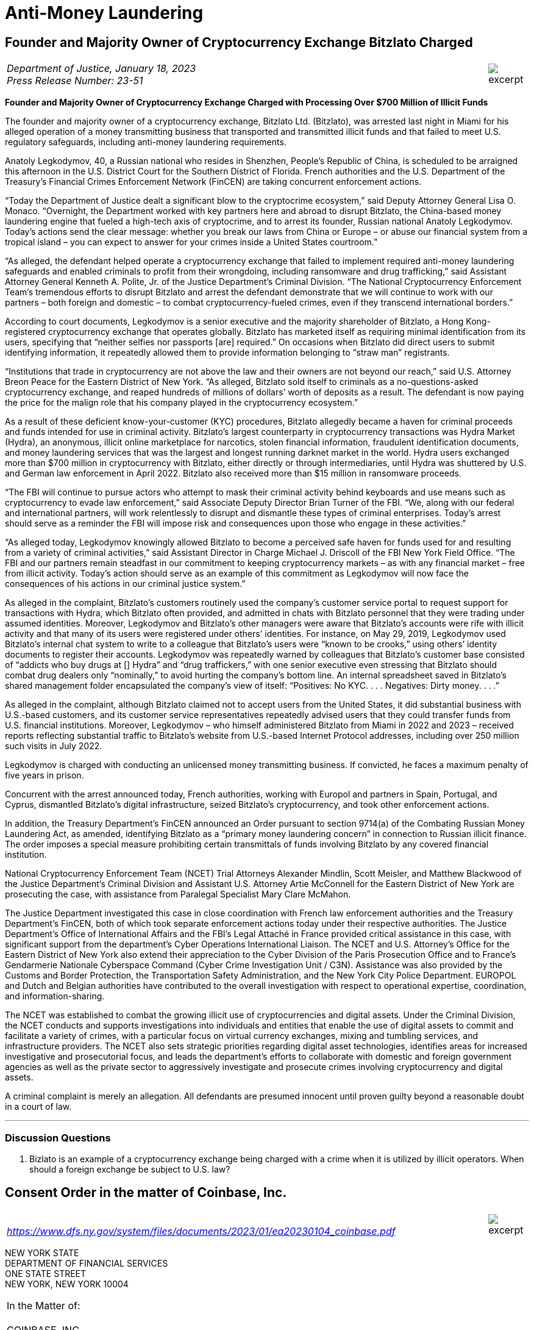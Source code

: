= Anti-Money Laundering =


////
#>>>>>>>>>>
###################################################################################################
### Founder and Majority Owner of Cryptocurrency Exchange Bitzlato Charged
# https://www.justice.gov/opa/pr/founder-and-majority-owner-cryptocurrency-exchange-charged-processing-over-700-million
#
#
#
#
#
#
#################################################################################################
////

[[aml_bitzlato]]
== Founder and Majority Owner of Cryptocurrency Exchange Bitzlato Charged ==

[cols="12a,1a", width=100%, frame=none, grid=rows]
|===
>|
_Department of Justice, January 18, 2023 +
Press Release Number: 23-51_
>| 
image::excerpt.png[]
|===

[.text-center]
*Founder and Majority Owner of Cryptocurrency Exchange Charged with Processing Over $700 Million of Illicit Funds*

[.text-justify]
The founder and majority owner of a cryptocurrency exchange, Bitzlato Ltd. (Bitzlato), was arrested last night in Miami for his alleged operation of a money transmitting business that transported and transmitted illicit funds and that failed to meet U.S. regulatory safeguards, including anti-money laundering requirements. 
[.text-justify]
Anatoly Legkodymov, 40, a Russian national who resides in Shenzhen, People’s Republic of China, is scheduled to be arraigned this afternoon in the U.S. District Court for the Southern District of Florida. French authorities and the U.S. Department of the Treasury’s Financial Crimes Enforcement Network (FinCEN) are taking concurrent enforcement actions.
[.text-justify]
“Today the Department of Justice dealt a significant blow to the cryptocrime ecosystem,” said Deputy Attorney General Lisa O. Monaco. “Overnight, the Department worked with key partners here and abroad to disrupt Bitzlato, the China-based money laundering engine that fueled a high-tech axis of cryptocrime, and to arrest its founder, Russian national Anatoly Legkodymov. Today’s actions send the clear message: whether you break our laws from China or Europe – or abuse our financial system from a tropical island – you can expect to answer for your crimes inside a United States courtroom.”
[.text-justify]
“As alleged, the defendant helped operate a cryptocurrency exchange that failed to implement required anti-money laundering safeguards and enabled criminals to profit from their wrongdoing, including ransomware and drug trafficking,” said Assistant Attorney General Kenneth A. Polite, Jr. of the Justice Department’s Criminal Division. “The National Cryptocurrency Enforcement Team’s tremendous efforts to disrupt Bitzlato and arrest the defendant demonstrate that we will continue to work with our partners – both foreign and domestic – to combat cryptocurrency-fueled crimes, even if they transcend international borders.”
[.text-justify]
According to court documents, Legkodymov is a senior executive and the majority shareholder of Bitzlato, a Hong Kong-registered cryptocurrency exchange that operates globally. Bitzlato has marketed itself as requiring minimal identification from its users, specifying that “neither selfies nor passports [are] required.” On occasions when Bitzlato did direct users to submit identifying information, it repeatedly allowed them to provide information belonging to “straw man” registrants.
[.text-justify]
“Institutions that trade in cryptocurrency are not above the law and their owners are not beyond our reach,” said U.S. Attorney Breon Peace for the Eastern District of New York. “As alleged, Bitzlato sold itself to criminals as a no-questions-asked cryptocurrency exchange, and reaped hundreds of millions of dollars’ worth of deposits as a result. The defendant is now paying the price for the malign role that his company played in the cryptocurrency ecosystem.”
[.text-justify]
As a result of these deficient know-your-customer (KYC) procedures, Bitzlato allegedly became a haven for criminal proceeds and funds intended for use in criminal activity. Bitzlato’s largest counterparty in cryptocurrency transactions was Hydra Market (Hydra), an anonymous, illicit online marketplace for narcotics, stolen financial information, fraudulent identification documents, and money laundering services that was the largest and longest running darknet market in the world. Hydra users exchanged more than $700 million in cryptocurrency with Bitzlato, either directly or through intermediaries, until Hydra was shuttered by U.S. and German law enforcement in April 2022. Bitzlato also received more than $15 million in ransomware proceeds.
[.text-justify]
“The FBI will continue to pursue actors who attempt to mask their criminal activity behind keyboards and use means such as cryptocurrency to evade law enforcement,” said Associate Deputy Director Brian Turner of the FBI. “We, along with our federal and international partners, will work relentlessly to disrupt and dismantle these types of criminal enterprises. Today’s arrest should serve as a reminder the FBI will impose risk and consequences upon those who engage in these activities.”
[.text-justify]
“As alleged today, Legkodymov knowingly allowed Bitzlato to become a perceived safe haven for funds used for and resulting from a variety of criminal activities,” said Assistant Director in Charge Michael J. Driscoll of the FBI New York Field Office. “The FBI and our partners remain steadfast in our commitment to keeping cryptocurrency markets – as with any financial market – free from illicit activity.  Today’s action should serve as an example of this commitment as Legkodymov will now face the consequences of his actions in our criminal justice system.”
[.text-justify]
As alleged in the complaint, Bitzlato’s customers routinely used the company’s customer service portal to request support for transactions with Hydra, which Bitzlato often provided, and admitted in chats with Bitzlato personnel that they were trading under assumed identities. Moreover, Legkodymov and Bitzlato’s other managers were aware that Bitzlato’s accounts were rife with illicit activity and that many of its users were registered under others’ identities. For instance, on May 29, 2019, Legkodymov used Bitzlato’s internal chat system to write to a colleague that Bitzlato’s users were “known to be crooks,” using others’ identity documents to register their accounts. Legkodymov was repeatedly warned by colleagues that Bitzlato’s customer base consisted of “addicts who buy drugs at [] Hydra” and “drug traffickers,” with one senior executive even stressing that Bitzlato should combat drug dealers only “nominally,” to avoid hurting the company’s bottom line. An internal spreadsheet saved in Bitzlato’s shared management folder encapsulated the company’s view of itself: “Positives: No KYC. . . . Negatives: Dirty money. . . .”
[.text-justify]
As alleged in the complaint, although Bitzlato claimed not to accept users from the United States, it did substantial business with U.S.-based customers, and its customer service representatives repeatedly advised users that they could transfer funds from U.S. financial institutions. Moreover, Legkodymov – who himself administered Bitzlato from Miami in 2022 and 2023 – received reports reflecting substantial traffic to Bitzlato’s website from U.S.-based Internet Protocol addresses, including over 250 million such visits in July 2022.
[.text-justify]
Legkodymov is charged with conducting an unlicensed money transmitting business. If convicted, he faces a maximum penalty of five years in prison.
[.text-justify]
Concurrent with the arrest announced today, French authorities, working with Europol and partners in Spain, Portugal, and Cyprus, dismantled Bitzlato’s digital infrastructure, seized Bitzlato’s cryptocurrency, and took other enforcement actions.
[.text-justify]
In addition, the Treasury Department’s FinCEN announced an Order pursuant to section 9714(a) of the Combating Russian Money Laundering Act, as amended, identifying Bitzlato as a “primary money laundering concern” in connection to Russian illicit finance. The order imposes a special measure prohibiting certain transmittals of funds involving Bitzlato by any covered financial institution.
[.text-justify]
National Cryptocurrency Enforcement Team (NCET) Trial Attorneys Alexander Mindlin, Scott Meisler, and Matthew Blackwood of the Justice Department’s Criminal Division and Assistant U.S. Attorney Artie McConnell for the Eastern District of New York are prosecuting the case, with assistance from Paralegal Specialist Mary Clare McMahon.
[.text-justify]
The Justice Department investigated this case in close coordination with French law enforcement authorities and the Treasury Department’s FinCEN, both of which took separate enforcement actions today under their respective authorities. The Justice Department’s Office of International Affairs and the FBI’s Legal Attaché in France provided critical assistance in this case, with significant support from the department’s Cyber Operations International Liaison. The NCET and U.S. Attorney’s Office for the Eastern District of New York also extend their appreciation to the Cyber Division of the Paris Prosecution Office and to France’s Gendarmerie Nationale Cyberspace Command (Cyber Crime Investigation Unit / C3N). Assistance was also provided by the Customs and Border Protection, the Transportation Safety Administration, and the New York City Police Department. EUROPOL and Dutch and Belgian authorities have contributed to the overall investigation with respect to operational expertise, coordination, and information-sharing.
[.text-justify]
The NCET was established to combat the growing illicit use of cryptocurrencies and digital assets. Under the Criminal Division, the NCET conducts and supports investigations into individuals and entities that enable the use of digital assets to commit and facilitate a variety of crimes, with a particular focus on virtual currency exchanges, mixing and tumbling services, and infrastructure providers. The NCET also sets strategic priorities regarding digital asset technologies, identifies areas for increased investigative and prosecutorial focus, and leads the department’s efforts to collaborate with domestic and foreign government agencies as well as the private sector to aggressively investigate and prosecute crimes involving cryptocurrency and digital assets. 
[.text-justify]
A criminal complaint is merely an allegation. All defendants are presumed innocent until proven guilty beyond a reasonable doubt in a court of law.

- - -

=== Discussion Questions ===
[.text-justify]
. Bizlato is an example of a cryptocurrency exchange being charged with a crime when it is utilized by illicit operators.  When should a foreign exchange be subject to U.S. law?


////
# Founder and Majority Owner of Cryptocurrency Exchange Bitzlato Charged Section End
#<<<<<<<<<<
////






////
#>>>>>>>>>>
###################################################################################################
### Consent Order in the matter of Coinbase, Inc.
# The New York State Department of Financial Services Consent Order In the matter of Coinbase
# https://www.dfs.ny.gov/system/files/documents/2023/01/ea20230104_coinbase.pdf
#
#
#
#
#
#
#################################################################################################
////

[[aml_coinbase_consent_order]]
== Consent Order in the matter of Coinbase, Inc. ==

[cols="12a,1a", width=100%, frame=none, grid=rows]
|===
>|
_&nbsp; +
https://www.dfs.ny.gov/system/files/documents/2023/01/ea20230104_coinbase.pdf_
>| 
image::excerpt.png[]
|===


[.text-center]
NEW YORK STATE +
DEPARTMENT OF FINANCIAL SERVICES +
ONE STATE STREET +
NEW YORK, NEW YORK 10004

[grid=none, frame=none]
|===
|In the Matter of:  +
&nbsp; +
COINBASE, INC., +
&nbsp; +
&#8195;&#8195;&#8195;Respondent.
|===

[.text-center]
[underline]#*CONSENT ORDER*#

[.text-justify]
The New York State Department of Financial Services (the “Department”) and Coinbase, Inc. (“Coinbase” or the “Company”) agree to resolve the matters described herein without further proceedings.
[.text-justify]
WHEREAS, in 2015, the Department became the first financial regulator to establish a licensing and regulatory regime for virtual currency businesses;
[.text-justify]
WHEREAS, this licensing regime subjects applicants to rigorous standards in order to allow them to do business in New York State in a manner that is protective of the safety and soundness of the financial system as well the interests of New York consumers;
[.text-justify]
WHEREAS, as part of this regulatory regime, the Department conducts robust examinations and oversight of licensed entities to ensure that they operate in accordance with all Department regulations;
[.text-justify]
WHEREAS, Coinbase, along with its parent and affiliates, operates a cryptocurrency trading platform with more than 100 million users worldwide;
[.text-justify]
WHEREAS, Coinbase was licensed by the Department to engage in virtual currency business activity and as a money transmitter in New York State in 2017;
[.text-justify]
WHEREAS, in 2020, the Department conducted a safety and soundness examination of Coinbase for the period July 1, 2018, through December 31, 2019, and found serious deficiencies in Coinbase’s compliance function across multiple areas (the “Examination”);
[.text-justify]
WHEREAS, as a result of the Examination findings, the Department required Coinbase to hire an independent consultant (“Independent Consultant”) to assess its Bank Secrecy Act / Anti-Money Laundering (“BSA/AML”) and Office of Foreign Assets Control (“OFAC”) Sanctions Program (together, the “Compliance Program”), and to provide recommendations on areas for improvement of the Examination shortcomings, and the Independent Consultant provided a report in February 2021, following which Coinbase adopted a remediation plan to enhance its Compliance Program;
[.text-justify]
WHEREAS, in 2021, the Department began an enforcement investigation into the various compliance issues identified during the Examination;
[.text-justify]
WHEREAS, notwithstanding that Coinbase undertook remedial efforts in response to the Examination, Coinbase’s compliance system failed to keep up with the dramatic and unexpected growth of Coinbase’s business, and, by the end of 2021, was overwhelmed, with a substantial backlog of unreviewed transaction monitoring alerts, exposing its platform to risk of exploitation by criminals and other bad actors;
[.text-justify]
WHEREAS, in response, in February 2022, the Department and Coinbase entered into a Memorandum of Understanding (“MOU”) mandating that Coinbase retain an independent third party (the “Independent Monitor”) to review Coinbase’s compliance shortcomings and to assist the company to address those shortcomings;
[.text-justify]
WHEREAS, Coinbase has engaged with the Independent Monitor and has cooperated with the Department during its investigation;
[.text-justify]
WHEREAS, in August 2022 the Independent Monitor provided a report (“Monitor Report”) to the Department assessing the Company’s Compliance Program and found that Coinbase has improved its compliance systems and has made progress in remediating its compliance weaknesses albeit with further improvement required;
[.text-justify]
WHEREAS, in response to the Monitor Report and working with the Independent Monitor, Coinbase has developed a further, targeted remediation plan;
[.text-justify]
WHEREAS, the Department and Coinbase have now reached this agreement both to address the Company’s violations of law and to ensure that Coinbase completes its remediation efforts and continues to invest in improvements to support an effective and sustainable compliance program; and
[.text-justify]
NOW THEREFORE, to resolve this matter without further proceedings, pursuant to the Superintendent’s authority under Sections 39 and 44 of the New York Banking Law and Section 408 of the New York Financial Services Law, the Department finds as follows:

[.text-center]
[underline]#*THE DEPARTMENT’S FINDINGS*#


[underline]#Introduction and Procedural History#

[.text-justify]
. Respondent Coinbase is a Delaware corporation formed in May 2012 and is the owner of a cryptocurrency trading platform. It is the wholly owned subsidiary of Coinbase Global, Inc. that operates in the United States. In January 2017, the Department issued to Coinbase licenses to operate both a virtual currency business and money transmitter business in the State of New York. When it received its licenses, Coinbase signed a Supervisory Agreement with the Department whereby Coinbase agreed to be subject to the oversight of the Department.
. In the aggregate, Coinbase’s business operations are substantial in both size and volume and are comparable to more traditional financial institutions such as large banks in terms of customer base and assets on its platform. Coinbase entities employ more than 4,000 people worldwide.
. Coinbase’s business, customer base, and transaction volumes have grown considerably since it was licensed by the Department.
. Beginning in May 2020, the Department conducted a supervisory examination of Coinbase for the time period July 1, 2018, through December 31, 2019 (the “Examination”). A Report of Examination (the “ROE”) detailing the results of that examination was transmitted to Coinbase’s leadership in September 2020.
. As discussed more fully below, the Department’s Examination found significant deficiencies across Coinbase’s compliance program, including its Know-Your-Customer/Customer Due Diligence (“KYC/CDD”) procedures, its Transaction Monitoring System (“TMS”), and its OFAC screening program. The Examination also found that Coinbase failed to conduct adequate annual Anti-Money Laundering (“AML”) risk assessments since 2017, as required by 23 NYRCC 200.15(b), and that Coinbase had not provided evidence of a validation review of its TMS system, as required by 23 NYCRR 504.3(a).
. As a result of these findings, Coinbase made commitments to the Department to improve its BSA/AML and OFAC compliance programs, including engaging an Independent Consultant. Working with the Independent Consultant, Coinbase developed a remediation plan and took steps toward improving its Compliance Program.
. In 2021, the Department also began an enforcement investigation to determine whether legal violations had occurred as a result of Coinbase’s compliance deficiencies. The Department’s investigation uncovered substantial lapses in Coinbase’s KYC/CDD program, its TMS, and in its AML and OFAC sanctions controls systems, as well as issues concerning Coinbase’s retention of books and records, and with respect to meeting certain of its reporting obligations to the Department.
. In late 2020 and in 2021, Coinbase did take certain steps to remediate the issues identified by the Department and the Independent Consultant. However, substantial weaknesses remained, and, over the course of 2021, it became clear that Coinbase’s compliance system was inadequate to handle the growing volume of Coinbase’s business, a situation that was exacerbated by tremendous growth in its customer base.
. Indeed, during the course of the Department’s investigation, the compliance situation inside Coinbase reached a critical stage. By the end of 2021, Coinbase had a backlog of unreviewed transaction monitoring alerts grew to more than 100,000 (many of which were months old), and the backlog of customers requiring enhanced due diligence (“EDD”) exceeded 14,000.
. These backlogs were exacerbated by business and operational growth occurring in 2020 through 2021. For example, Coinbase customer sign ups in May 2021 were fifteen times January 2020 levels, and monthly transactions in November 2021 were twenty-five times January 2020 levels.
. At that time, Coinbase lacked sufficient personnel, resources, and tools needed to keep up with these alerts, and backlogs rapidly grew to unmanageable levels. This was compounded by Coinbase’s reliance in 2019 through November 2021 on an inadequate case management system for dispositioning alerts and filing.
. Department determined that the Coinbase compliance program required further intervention. Accordingly, the Department took action, and, pursuant to an MOU entered into with Coinbase on February 10, 2022, the Department required that the Company retain an Independent Monitor, to be selected by the Department, to assess the current status of Coinbase’s Compliance Program and to assist the Company in addressing deficiencies. Following consultation with the Department, the Independent Monitor was retained in April 2022.
. In August 2022, the Independent Monitor issued the Monitor Report on the state of Coinbase’s compliance program finding that, although Coinbase had made some progress in remediating its compliance issues, certain deficiencies persisted.
. In response, Coinbase developed with the Independent Monitor an additional targeted remediation plan. Coinbase’s work to implement this plan is ongoing, and Coinbase continues to report its progress to the Department.

[underline]#The Role of the Department and Its Regulatory Framework#

[start=15, role=text-justify]
. The Department is the financial services regulator in the State of New York, and its head, the Superintendent of Financial Services, bears the responsibility of ensuring the safety and soundness of New York’s financial services industry and promoting the reduction and elimination of fraud, abuse, and unethical conduct with respect to financial institutions licensed to operate in the state. The Superintendent has the authority to conduct investigations, to bring enforcement proceedings, to levy monetary penalties, and to revoke the license of entities who have violated the relevant laws and regulations.
. The Department developed and oversees a first-of-its-kind regulatory framework pertaining to virtual currency businesses. Companies that conduct virtual currency business activityxref:aml_coinbase_footnote_1[^*(1)*^] in the State of New York must be licensed to do so by the Department, through what is known as a BitLicense (or through the Department’s Limited Purpose Trust Charter), and are subject to the Department’s ongoing supervision. BitLicensees are also required to obtain a money transmitter license from the Department.
. As the holder of both a money transmitter license and a BitLicense, Coinbase is obligated to abide by the Department’s regulations applicable to both money transmitters and virtual currency businesses. Coinbase is also obligated to comply with the requirements set forth in the Department’s transaction monitoring and sanctions filtering regulation and the Department’s cybersecurity regulation. The Superintendent has the power to seek penalties for violations of these various regulations under one or both of the New York Banking Law and/or the New York Financial Services Law.

_The Virtual Currency Regulation_
[start=18, role=text-justify]
. The specific obligations of virtual currency companies are set forth in Part 200 of the Superintendent’s Regulations.
. Section 200.15 of Title 23 of the New York Codes, Rules, and Regulations, for example, requires virtual currency licensees to establish and maintain an AML program based on a risk assessment that will consider legal, compliance, financial, and reputational risks associated with the licensee’s activities, services, customers, counterparties, and geographic location. The AML program shall, at a minimum: (1) provide for a system of internal controls, policies, and procedures designed to ensure ongoing compliance with all applicable anti-money laundering laws, rules, and regulations; (2) provide for independent testing for compliance conducted by qualified internal personnel of the Licensee or a qualified external party; (3) designate a qualified individual or individuals responsible for coordinating and monitoring day-to-day compliance; and (4) provide ongoing training for appropriate personnel.
. Section 200.15(h) requires virtual currency licensees to maintain a customer identification program, and must, at a minimum, verify the customer’s identity, to the extent reasonable and practicable, maintain records of the information used to verify such identity, including name, physical address, and other identifying information, and check customers against the Specially Designated Nationals (“SDNs”) list maintained by OFAC. Furthermore, for accounts involving foreign entities, licensees must establish enhanced due diligence policies, procedures, and controls to detect money laundering, including assessing the risk presented by such accounts based on the nature of the foreign business, the type and purpose of the activity, and the anti-money laundering and supervisory regime of the foreign jurisdiction.
. Section 200.15(e)(3) further requires that licensees shall monitor for transactions that might signify money laundering, tax evasion, or other illegal or criminal activity and shall file Suspicious Activity Reports (“SARs”) in accordance with applicable federal laws, rules, and regulations.
. Section 200.15(b) also requires that licensees shall conduct an initial risk assessment that will consider legal, compliance, financial, and reputational risks associated with the licensee's activities, services, customers, counterparties, and geographic location and shall establish, maintain, and enforce an anti-money laundering program based thereon.
. The Superintendent is empowered to impose civil monetary penalties for violations of Part 200 pursuant to Section 408(a)(2) of the New York Financial Services Law.

_The Money Transmitter Regulation_
[start=24, role=text-justify]
. The general regulations applicable to licensed money transmitters are found in Part 406 of the Superintendent’s Regulations, and the regulation specific to money transmitters’ obligations to maintain an anti-money laundering program is found in Part 417.
. Section 417.2 of Title 3 of the New York Codes, Rules, and Regulations requires money transmitter licensees to establish and maintain an anti-money laundering program that complies with applicable Federal anti-money laundering law. The AML program must, at a minimum (i) provide for a system of internal controls to ensure ongoing compliance; (ii) provide for independent testing for compliance conducted by bank personnel or by an outside party; (iii) designate an individual or individuals responsible for coordinating and monitoring day-to-day compliance; and (iv) provide training for appropriate personnel.
. Section 417.2(a) also requires money transmitter licensees to incorporate policies, procedures, and internal controls reasonably designed to assure compliance application Federal law including verifying customer identification, filing reports; creating and retaining records; and responding to law enforcement requests.
. The Superintendent is empowered to impose civil monetary penalties for violations of Part 417 pursuant to Section 44(1) of the New York State Banking Law.
The Transaction Monitoring and Filtering Program Regulation
. Part 504 of the Superintendent’s Regulations establishes certain minimum requirements applicable to the transaction monitoring and OFAC screening systems of both bank and non-bank institutions, including money transmitters such as Coinbase.
. Section 504.3(a) of Title 3 of the New York Codes, Rules, and Regulations requires that each regulated institution shall maintain a Transaction Monitoring Program reasonably designed for the purpose of monitoring transactions after their execution for potential Money Laundering/Terrorist Financing (“ML/TF”) violations and suspicious activity reporting. The transaction monitoring program must be based on the risk assessment of the institution; be reviewed and periodically updated at risk-based intervals to take into account and reflect changes to applicable ML/TF laws, regulations and regulatory warnings, as well as any other relevant information; appropriately match ML/TF risks to the institution’s businesses; have ML/TF detection scenarios with threshold values and amounts designed to detect potential money laundering or other suspicious or illegal activities; have end-to-end, pre-and post-implementation testing; have documentation that articulates the institution’s current detection scenarios and the underlying assumptions, parameters, and thresholds; have protocols setting forth how alerts generated by the Transaction Monitoring Program will be investigated, the process for deciding which alerts will result in a filing or other action, the operating areas and individuals responsible for making such a decision, and how the investigative and decision-making process will be documented; and be subject to an on-going analysis to assess the continued relevancy of the detection scenarios, the underlying rules, threshold values, parameters, and assumptions.
. Section 504.3(b) requires that each regulated institution shall maintain a Filtering Program for interdicting transactions that are prohibited by OFAC, and shall be based on the risk assessment of the institution; be based on technology, processes or tools for matching names and accounts, in each case based on the institution’s particular risks, transaction and product profiles; have end-to-end, pre- and post-implementation testing of the Filtering Program; be subject to on-going analysis to assess the logic and performance of the technology or tools for matching names and accounts, as well as the OFAC sanctions list and the threshold settings to see if they continue to map to the risks of the institution; and documentation that articulates the intent and design of the Filtering Program tools, processes or technology.
. The Superintendent is empowered to impose civil monetary penalties for violations of Part 504 pursuant to Section 44(1) of the New York State Banking Law.

_The Cybersecurity Regulation_
[start=32, role=text-justify]
. Part 500 of the Superintendent’s Regulations establishes a comprehensive cybersecurity framework that is applicable to the Department’s licensees, including money transmitter and BitLicense licensees such as Coinbase.
. Section 500.17 requires that each covered entity shall notify the Department as promptly as possible but in no event later than 72 hours from a determination that a cybersecurity event has occurred where either notice is required to be provided to any government body, self-regulatory agency or any other supervisory body, or where the event has a reasonable likelihood of materially harming any material part of the normal operation(s) of the covered entity.
. The Superintendent is empowered to impose civil monetary penalties for violations of Part 500 pursuant to Section 408(a)(2) of the New York Financial Services Law.

[underline]#Coinbase’s Compliance Deficiencies#
[start=35, role=text-justify]
. During at least the time period covered by the Department’s Examination, Coinbase was not in compliance with laws and regulations concerning Bank Secrecy Act (“BSA”) and AML obligations, reporting requirements, and recordkeeping requirements.
. The most serious noncompliance concerns Coinbase’s ML/TF compliance program, specifically in its customer onboarding and transaction monitoring obligations. Coinbase has acknowledged its failures in this respect to the Department. Furthermore, certain of these issues have been known to Coinbase since at least 2018, flagged through both internal assessments and external reviews, including examinations conducted by the Department. Although Coinbase has worked to correct these issues, its progress has been slow: progress in certain areas did not occur until recently, and work remains outstanding to the present.

[underline]#Know-Your-Customer/Customer Due Diligence Deficiencies#
[start=37, role=text-justify]
. The foundation of an adequate ML/TF compliance system is the maintenance of robust KYC/CDD policies, procedures, and processes tailored to the specific risks posed by the entity’s business activities. KYC/CDD requirements protect financial systems by ensuring that financial services providers truly “know” their customers by understanding the nature and purpose of the customer’s business, the source of the customer’s funds, and the customer’s true identity or ownership.
. Up-to-date and verified KYC/CDD information allows a financial institution to assign an appropriate “risk score” or “risk rating” to its customers, which should, in turn, determine the proper amount of oversight the institution must exercise over its customers. For example, customers assigned a higher risk score should be subject to greater enhanced due diligence (“EDD”),xref:aml_coinbase_footnote_2[^*(2)*^] as well as more regular customer due diligence refreshes, than a customer assigned a lower risk score. This regular monitoring of high-risk customers is intended to enable companies to track their customers’ activity for risky or inconsistent behavior, and to respond appropriately.
. During much of the relevant period, Coinbase’s KYC/CDD program, both as written and as implemented, was immature and inadequate. Coinbase treated customer onboarding requirements as a simple check-the-box exercise and failed to conduct appropriate due diligence. Examples of Coinbase's customer due diligence failures during much of this timeframe include:
.. Prior to December 2020, Coinbase often failed to assign an informed “risk rating” to individual retail customers at the time of onboarding, and no quality assurance process was in place concerning risk rating until September 2021;
.. Coinbase’s customer due diligence file from its retail customers historically consisted of little more than a copy of a photo ID;
.. Coinbase historically did the bare minimum to verify customer due diligence information for customers, relying on self-reported social media profiles while overlooking information that was, on its face, clearly inaccurate, and/or incomplete;
.. Prior to July 2021, Coinbase allowed customers to open accounts without supplying essential information such as annual expected activity, and account purpose;
.. Coinbase failed to timely conduct EDD on high-risk customers and for a time had a substantial backlog of open EDD cases as of July 11, 2022, for example, there were over 10,000 cases in the backlog for Coinbase and its affiliates;
.. Coinbase’s analysts, when they historically performed EDD, often asked for the bare minimum of identifying documents, conducted only a cursory review of the material provided, and at times accepted responses that were either non- or partially- responsive.
. Coinbase’s lack of knowledge about its customers exposed the Company and the financial system to increased ML/TF risk. Appropriately, Coinbase’s compliance program is “risk-based,” that is, the amount of scrutiny an account or transaction is given depends upon the risk rating assigned to the account. Such a risk-based system, however, is only effective if the risk rating is conducted rationally, and that simply did not happen at Coinbase (and in many cases still has not happened) for accounts opened prior to December 2020.
. As a result of its ongoing engagement with the Department, and in recognition of the risks presented by operating with incomplete and/or inaccurate customer due diligence data, Coinbase committed to completing a risk-prioritized KYC Refresh and using provided information to update risk scores for all of its trade eligible retail customers who onboarded before September 2021. That process has been slow, however, and despite this incomplete customer due diligence, Coinbase has not placed restrictions on all of these historical accounts while it undertakes this re-review.
. Moreover, the risks to the financial system due to this weakness are not merely theoretical, but have already resulted in suspicious or unlawful conduct being facilitated through Coinbase’s platform.
. For example, the Department’s investigation identified issues with a former Coinbase customer who was criminally charged in the 1990s with crimes related to child sexual abuse material (“CSAM”). This publicly available information was not discovered by Coinbase at the time of onboarding, and thus the customer was not designated as high risk and no specially tailored controls or restrictions were imposed. For more than two years, this customer engaged in suspicious transactions potentially associated with illicit activity without detection by Coinbase. Coinbase eventually detected the activity, reported it, and closed the accounts. Coinbase cooperated with law enforcement with respect to this matter.
. In another example, in the spring of 2021, an individual purporting to be an employee of a corporation (“Corporation A”) was able to open an account on behalf of Corporation A without authorization from that corporation, and without the appropriate personal identification documentation required by Coinbase policy. As part of a sophisticated fraud, the individual was able to submit an online request form to raise the daily withdrawal limit by 50 times, which was granted despite a total lack of account activity and, therefore, no evidence that the existing thresholds were insufficient for the customer’s activity. Then, on a single day, the employee transferred more than $150 million from Corporation A’s bank account (that the employee had also gained unauthorized access to) into Corporation A’s Coinbase account. The employee then immediately converted the fiat funds into virtual currency, then immediately moved the virtual currency to a wallet off the Coinbase platform. Coinbase did not become aware of this activity until six days later, when Coinbase was contacted by Corporation’s A bank. Coinbase assisted with the investigation of law enforcement, which ultimately led to recovery of the funds.

[underline]#Transaction Monitoring System Deficiencies#

[start=45, role=text-justify]
. Another bedrock ML/TF requirement is the maintenance of a transaction monitoring system (“TMS”) sufficient to monitor customers’ transactions, and to track, timely investigate, and appropriately address, any suspicious activity occurring on the institution’s platform. Pursuant to Part 504 of the Superintendent’s Regulations, Department licensees are required to have a system in place for monitoring transactions after their execution for potential ML/TF violations and suspicious activity reporting.
. Generally, transaction monitoring systems are programmed to trigger an alert on certain elements of potentially suspicious transactions, which are then reviewed by specially trained compliance professionals who analyze the transaction involved in the alert. For example, TMS systems are commonly programmed to alert compliance personnel when a customer who normally transacts in low quantities suddenly begins transacting in much higher quantities. Other relevant factors include risk ratings, which in turn could impact certain triggering “thresholds” of the system. Thus, a low-risk customer may transact in higher amounts under certain scenarios without triggering an alert whereas an alert would be triggered for a similarly situated high-risk customer.
. As previously discussed, Coinbase’s business and customer base have grown exponentially since it was licensed by the Department, but Coinbase was unable to keep pace with the growth in the volume of alerts generated by its TMS. By late 2021, Coinbase’s failure to keep pace with its alerts resulted in a significant and growing backlog of over 100,000 unreviewed transaction monitoring alerts.
. The TMS alert backlog was caused, in substantial part, by Coinbase’s inability to predict or manage the growing alert volume and a lack of adequate compliance staff.
. Coinbase’s efforts to remediate this backlog encountered numerous challenges. In late 2021, Coinbase represented that it would be capable of clearing its TMS backlogs by the end of February 2022. As part of that effort, Coinbase hired more than one thousand third-party contractors to “burn through” the remainder of the backlog. At first, this approach appeared to have worked. In April 2022, Coinbase reported to the Department that the TMS backlog had been resolved.
. Coinbase provided insufficient oversight over the third-party contractors it hired, and a substantial portion of the alerts reviewed by third parties was rife with errors. At the outset of the backlog burn down, in January and February 2022, the training Coinbase provided was not scalable for the size of the contractor force, and attendance at the training sessions was not adequately tracked. The quality control process was not always performed by the contractor organizations to the standards that Coinbase provided, and initially, Coinbase did not have a system in place to audit the quality control that was done.
. By March 2022, Coinbase’s Quality Assurance reviews revealed that there were serious quality issues with the work of certain outside contractors. As a result, in May 2022, Coinbase retained a third-party audit firm to review and quality check the work of three specific contractors who worked on the backlog. Those three problematic contractors together “cleared” approximately 73,000 TMS alerts.
. In July 2022, the third-party audit firm reported to Coinbase that, based on its sampling, of the alerts cleared by the three contractors, more than half failed the quality check. For one contractor, the failure rate was 96% in a sample of 186 alerts with respect to one kind of alert. In July 2022, Coinbase decided to re-review the approximately 11,000 alerts cleared by that contractor.
. Coinbase did not inform the Department of these issues until July 2022 notwithstanding that it was already subject to the February 2022 MOU with the Department.
. In August 2022, after discussing the issue with the Independent Monitor, Coinbase decided it would also re-review the approximately 41,000 alerts cleared by another contractor that had a 73% failure rate in a sample with respect to one kind of alert.
. Because the TMS deficiencies prevented Coinbase from properly monitoring the activity of its customers, Coinbase faced an increased risk of abuse by bad actors. Coinbase has since completed its first-level re-review of these alerts.
. As with the customer due diligence deficiencies, this risk is not merely theoretical. Although the full extent of activity that was contained in Coinbase’s TMS backlog has not been fully determined, the Department has identified troubling examples of suspicious conduct that should have been identified, stopped, and (in some instances) reported to authorities but was not, at least initially, due to the backlog. This includes, among other things, examples of possible money laundering, suspected CSAM-related activity, and potential narcotics trafficking.
. One of the primary reasons for requiring a TMS is so that a financial institution can identify and prevent future suspicious transactions so that bad actors are not allowed to use a financial institution to facilitate illegal activity. Simply put, because of the backlogs, Coinbase’s TMS system failed to sufficiently accomplish that goal.

[underline]#Suspicious Activity Reporting Deficiencies#
[start=58, role=text-justify]
. Financial institutions have the obligation to timely investigate and report to the Federal government any suspicious activity in the form of a SAR within 30 days of detection. Another consequence of Coinbase’s failed TMS discussed above is that, as uninvestigated TMS alerts languished for months in the backlog, Coinbase routinely failed to timely investigate and report suspicious activity as required by law.
. The Department’s investigation found numerous examples of SARs filed months, some more than six months, after the suspicious activity was first known to Coinbase.
. Furthermore, the Department found that Coinbase’s record keeping of suspicious activity investigations and reporting was insufficient. For example, Coinbase was unable to meaningfully respond to the Department’s request for data related to suspicious activity identification, tracking, and reporting that took place in 2018 and 2019 because it did not adequately track or retain that information.

[underline]#KYC and PEP Screening#
[start=61]
. The Financial Action Task Force (“FATF”) is a global money laundering and terrorist financing watchdog that maintains lists of high-risk nations and persons. The FATF Politically Exposed Persons (“PEP”) list is a list of individuals who are or have been entrusted with a prominent function. By virtue of their public position or relationships, PEPs may present a risk higher than other customers by having access to funds that may be the proceeds of corruption or other illicit activity. Certain PEPs have used financial institutions as conduits for their illegal activities, including corruption, bribery, money laundering, and other illicit financial activity. PEP designation is not itself an indicator of illegal activity, but should make financial institutions, including Coinbase, take a closer look at the transactions of the PEP. In practical terms, this may mean enhancing the risk rating of the customer in question.
. While approximately 1,600 institutional customers were subject to sanctions and PEP screening at onboarding, they were not subject to ongoing sanctions or PEP screening until December 2020. According to Coinbase and consistent with FinCEN regulations, PEP screening is conducted on a risk basis. Coinbase conducts PEP screening for its customer relationships that pose the greatest risk for potential illicit activity, including for all related parties of U.S. institutional clients. Until that screening was complete, Coinbase was insufficiently aware of whether members of that customer base were at a higher risk for corruption, bribery, money laundering, and other illicit financial activity.
. In addition to the SDN lists, OFAC maintains geographical sanctions against broad sectors of the economies of certain nations such as Iran, Cuba, Syria, Russia, and North Korea. Such prohibitions necessarily require a company like Coinbase to understand where its users are physically located. However, Coinbase allows its users to access its sites while using Virtual Private Networks (“VPNs”) or The Onion Router (“TOR”). VPNs are a means of using a proxy web address as an interface between a user and a website. TOR disseminates web traffic across a distributed and anonymous network, such that the exit nodes for the network appear to be the user’s web address. Both methods allow a user to appear to be located in a jurisdiction other than that of the user’s actual, physical location.
. Notably, Coinbase has never promulgated a risk-based policy (for instance, instituting a rule that use of such tools raises the level of risk from medium to high, or from low to medium) for those users it detects using such tools. Instead, Coinbase allows its investigators to consider such activity as a factor in investigations.
. In sum, Coinbase knows there is technology widely available to circumvent geographic restrictions, knows that some of its customers use that technology, and has not structured its compliance program to fully account for the use of that technology, even if Coinbase does include certain mitigating controls addressing VPNs.

[underline]#Cybersecurity Event Reporting Requirements#
[start=66, role=text-justify]
. In 2021 approximately 6,000 Coinbase customers appear to have been the victims of a phishing scam unrelated to Coinbase that ultimately led to unauthorized access of those customers’ Coinbase accounts. Approximately $1.5 million was stolen from Coinbase’s New York customers. Coinbase also reimbursed all customers who lost funds and worked closely with law enforcement to help hold accountable those who orchestrated this scam.
. However, although Coinbase was required by 23 NYCRR § 500.17 to report this event to the Department within 72 hours of its being discovered (and indeed reported the same event to the United States Secret Service on May 19, 2021), Coinbase did not report this event to the Department until September 17, 2021, five months after the event occurred. Coinbase has since updated its internal procedures to ensure timely notification of incidents are made to the Department.

[underline]#Coinbase’s Remediation Efforts#
[start=68, role=text-justify]
. In direct response to the Department’s findings and the findings and recommendations of the Independent Consultant and Independent Monitor retained at the Department’s direction, Coinbase has invested very substantial time and resources in an effort to remediate its issues and strengthen its Compliance Program more generally. With regard to KYC/EDD issues, for example, Coinbase, among other things, has implemented for all new accounts a dynamic risk rating model for both retail and institutional customers, is undertaking a KYC Refresh of all customers onboarded before the risk rating system was implemented, and has instituted new periodic review procedures. Likewise, with respect to transaction monitoring and SAR reporting, Coinbase has, among other things, upgraded its investigations portal to streamline the process of reviewing transaction monitoring alerts and filing SARs. More generally, since its active engagement with the Department began, Coinbase has hired new senior leadership and staff in its legal and financial crimes compliance function. Although implementation of certain of these systems has not been entirely successful to date, the Company and Independent Monitor are actively working to fully integrate and refine such systems.
Violations of Law and Regulations
. Coinbase conducted business in an unsafe and unsound manner, in violation of New York Banking Law § 44.
. Coinbase failed to maintain an effective and compliant BSA/AML program, in violation of 23 NYCRR § 200.15 and 3 NYCRR § 417.2
. Coinbase failed to comply with its obligations to maintain an effective transaction monitoring program, in violation of 23 NYCRR § 504.3.
. Coinbase failed to properly report a cybersecurity incident to the Department, in violation of 23 NYCRR § 500.17.

NOW THEREFORE, to resolve this matter without further proceedings, the Department and the Company stipulate and agree to the following terms and conditions:

[.text-center]
[underline]#*SETTLEMENT PROVISIONS*#

[underline]#Monetary Penalty#
[start=73, role=text-justify]
. No later than ten (10) days after the Effective Date (as defined below) of this Consent Order, Coinbase shall pay a civil monetary penalty to the Department pursuant to Banking Law §§ 39 and 44 and Financial Services Law § 408 in the amount of fifty million U.S. dollars ($50,000,000.00). The payment shall be in the form of a wire transfer in accordance with instructions provided by the Department.
. Coinbase shall not claim, assert, or apply for a tax deduction or tax credit with regard to any U.S. federal, state, or local tax, directly or indirectly, for any portion of the civil monetary penalty paid pursuant to this Consent Order.
. The Company shall neither seek nor accept, directly or indirectly, reimbursement or indemnification with respect to payment of the penalty amount, including but not limited to, payment made pursuant to any insurance policy.
. In determining the appropriate amount of this penalty, the Department has considered all of the factors set forth in New York Banking Law § 44(5), among other considerations. Although the egregiousness of the compliance failures here are an aggravating factor, mitigating factors include Coinbase’s cooperation with the Department throughout this investigation, Coinbase’s willingness to enter into an MOU with the Department, its engagement with the Independent Consultant and the Independent Monitor, and its investment of substantial resources towards remediation and enhancement of its compliance program including in response to the Department’s concerns and its continued willingness to make further investments.

[underline]#Continuation of the Independent Monitor#
[start=77, role=text-justify]
. The Independent Monitor selected by the Department has been engaged since April 2022 to assist Coinbase pursuant to the MOU.
. Coinbase reconfirms its commitment to cooperate fully with the Independent Monitor and the parties agree that the monitorship shall continue. The parties agree to extend the Independent Monitor’s work for a further twelve (12) months from the Effective Date of this Consent Order, extendable by the Department in its sole regulatory discretion.
. The Independent Monitor shall issue a final report to the Department that will summarize the remediation efforts completed and provide a further evaluation of Coinbase’s compliance program, including recommendations for additional remediation that remains necessary, if any.
. Except as modified or supplemented in the preceding paragraphs, the terms and conditions applicable to the Independent Monitor contained in the MOU and the letter of engagement between the Independent Monitor and Coinbase remain in effect.

[underline]#Commitment to Invest in Compliance Improvements#
[start=81, role=text-justify]
. Within twenty-four (24) months of the Effective Date of this Consent Order, Coinbase commits to spend no less than fifty million U.S. dollars ($50,000,000.00) on further improvements and enhancements to its compliance program (the “Compliance Investment”), given the importance of investment in long-term compliance processes, systems, and improvements. The Compliance Investment shall cover costs incurred after the Effective Date directly related to the further improvement and enhancement of Coinbase’s Compliance Program.
. Within sixty (60) days of the Effective Date, and after consultation with the Independent Monitor, Coinbase shall submit to the Department for approval a plan identifying with specificity the type of activities and engagements on which it intends to spend the entirety of the Compliance Investment funds, including an expected timeline for such expenditures (the “Investment Plan”).
. After the Department has approved the Investment Plan, Coinbase shall provide to the Department a quarterly update describing progress on the Investment Plan and detailing expenditures on the Investment Plan.
. Should the Department find that purported disbursements were allocated to activities and engagements not on the approved Investment Plan, or were otherwise inappropriate, the Department may deem, in its sole regulatory discretion, that such expenditures will not be deducted from the Compliance Investment amount.
. Fees and costs paid to the Independent Monitor after the Effective Date of this Consent Order may be counted as part of the Compliance Investment.
. Any material changes to the content or timing of the Investment Plan over the course of the 24-month period should be submitted to the Department for approval. Unless a different timeline has been specifically approved by the Department in advance, any part of the $50,000,000 Compliance Investment that remains unspent after the 24-month period set forth above is forfeitable to the Department at its discretion and in a form and manner to be directed by the Department.

[underline]#Full and Complete Cooperation#
[srart=87, role=text-justify]
. Coinbase commits and agrees that it will fully cooperate with the Department regarding all terms of this Consent Order.

[underline]#Further Action by the Department#
[start=88, role=text-justify]
. No further action will be taken by the Department against the Company or its successors for the conduct set forth in this Consent Order, or in connection with the remediation set forth in this Consent Order, provided that the Company fully complies with the terms of the Consent Order.

[underline]#Waiver of Rights#
[start=89, role=text-justify]
. The Company submits to the authority of the Superintendent to effectuate this Consent Order.
. The parties understand and agree that no provision of this Consent Order is subject to review in any court, tribunal, or agency outside of the Department.

[underline]#Parties Bound by the Consent Order#
[start=91, role=text-justify]
. This Consent Order is binding on the Department and the Company, as well as any successors and assigns. This Consent Order does not bind any federal or other state agency or any law enforcement authority.

[underline]#Breach of Consent Order#
[start=92, role=text-justify]
. In the event that the Department believes the Company to be in material breach of the Consent Order, the Department will provide written notice to the Company, and the Company must, within ten (10) days of receiving such notice, or on a later date if so determined in the Department’s sole discretion, appear before the Department to demonstrate that no material breach has occurred or, to the extent pertinent, that the breach is not material or has been cured.
. The Company understands and agrees that its failure to make the required showing within the designated time period shall be presumptive evidence of the Company’s breach. Upon a finding that a breach of this Consent Order has occurred, the Department has all the remedies available to it under New York Banking and Financial Services Law, and any other applicable laws, and may use any evidence available to the Department in any ensuing hearings, notices, or orders.

[underline]#Notices#
[start=94, role=text-justify]
. All notices or communications regarding this Consent Order shall be sent to: +
&nbsp; +
&#8195; [underline]#For the Department:# +
&#8195;&#8195; David A. Casler +
&#8195;&#8195; Senior Assistant Deputy Superintendent +
&#8195;&#8195; Consumer Protection and Financial Enforcement +
&#8195;&#8195; Department of Financial Services +
&#8195;&#8195; One State Street +
&#8195;&#8195; New York, NY 10004 +
&nbsp; +
&#8195;&#8195; Ryan J. Dorsett +
&#8195;&#8195; Excelsior Fellow +
&#8195;&#8195; Consumer Protection and Financial Enforcement +
&#8195;&#8195; Department of Financial Services +
&#8195;&#8195; One State Street +
&#8195;&#8195; New York, NY 10004 +
&nbsp; +
&#8195; [underline]#For Coinbase:# +
&#8195;&#8195; Paul Grewal +
&#8195;&#8195; Chief Legal Officer +
&#8195;&#8195; Coinbase, Inc. +
&#8195;&#8195; P.O. Box 26409 +
&#8195;&#8195; San Francisco, CA 94126 


[underline]#Miscellaneous#
[start=95, role=text-justify]
. This Consent Order and any dispute thereunder shall be governed by the laws of the State of New York without regard to any conflicts of laws principles.
. This Consent Order may not be altered, modified, or changed unless in writing and signed by the parties hereto.
. This Consent Order constitutes the entire agreement between the Department and the Company and supersedes any prior communication, understanding, or agreement, whether written or oral, concerning the subject matter of this Consent Order, with the exception of the provisions of the MOU that pertain to the activities of the Independent Monitor, which remain in force as discussed in paragraph 79 above.
. Each provision of this Consent Order shall remain effective and enforceable against the Company, its successors, and assigns, until stayed, modified, suspended, or terminated by the Department.
. In the event that one or more provisions contained in this Consent Order shall for any reason be held to be invalid, illegal, or unenforceable in any respect, such invalidity, illegality, or unenforceability shall not affect any other provision of this Consent Order.
. No promise, assurance, representation, or understanding other than those contained in this Consent Order has been made to induce any party to agree to the provisions of this Consent Order.
. Nothing in this Consent Order shall be construed to prevent any consumer or any other third party from pursuing any right or remedy at law.
. This Consent Order may be executed in one or more counterparts and shall become effective when such counterparts have been signed by each of the parties hereto (the “Effective Date”).

&nbsp; 

&nbsp; 

IN WITNESS WHEREOF, the parties have caused this Consent Order to be signed on the dates set forth below.

[cols="1a,1a", width=100%, frame=none, grid=none]
|===

|&nbsp; +
NEW YORK STATE DEPARTMENT OF +
FINANCIAL SERVICES +
&nbsp; +
By: [underline]#&nbsp;&nbsp;&nbsp;&nbsp;&nbsp;&nbsp;/s/ John A. Nocosia&nbsp;&nbsp;&nbsp;&nbsp;&nbsp;&nbsp;# +
&nbsp;&nbsp;&nbsp;&nbsp;JOHN A. NICOSIA +
Senior Assistant Deputy Superintendent +
Consumer Protection and Financial +
Enforcement +
&nbsp; +
January [underline]#3#, 2023 +
&nbsp; +
&nbsp; +
By: [underline]#&nbsp;&nbsp;&nbsp;&nbsp;&nbsp;&nbsp;/s/ Kevin R. Puvalowski&nbsp;&nbsp;&nbsp;&nbsp;&nbsp;&nbsp;# +
KEVIN R. PUVALOWSKI +
Acting Executive Deputy Superintendent +
Consumer Protection and Financial +
Enforcement +
&nbsp; +
January [underline]#3#, 2023 +
&nbsp; +
&nbsp; +
&nbsp; +
*THE FOREGOING IS HEREBY +
APPROVED. IT IS SO ORDERED.* +
&nbsp; +
[underline]#&nbsp;&nbsp;&nbsp;&nbsp;&nbsp;&nbsp;/s/ Adrienne A. Harris&nbsp;&nbsp;&nbsp;&nbsp;&nbsp;&nbsp;# +
ADRIENNE A. HARRIS +
Superintendent of Financial Services +
&nbsp; +
January [underline]#4#, 2023

|&nbsp; +
COINBASE, INC. +
&nbsp; +
&nbsp; +
By: [underline]#&nbsp;&nbsp;&nbsp;&nbsp;&nbsp;&nbsp;/s/ Paul Grewal&nbsp;&nbsp;&nbsp;&nbsp;&nbsp;&nbsp;# +
PAUL GREWAL +
Chief Legal Officer +
Coinbase, Inc. +
&nbsp; +
&nbsp; +
January [underline]#2#, 2023  
|===


[underline]#*Footnotes*#

[[aml_coinbase_footnote_1]]
, role=text-justify
[1] Virtual Currency Business Activity means the conduct of any one of the following types of activities involving New York or a New York Resident: (1) receiving Virtual Currency for Transmission or Transmitting Virtual Currency; (2) storing, holding, or maintaining custody or control of Virtual Currency on behalf of others; (3) buying and selling Virtual Currency as a customer business; (4) performing Exchange Services as a customer business; or (5) controlling, administering, or issuing a Virtual Currency. See 23 NYCRR 200.02(q).
[[aml_coinbase_footnote_2]]
, role=text-justify
[2] Examples of EDD would include obtaining: (i) more fulsome information from public databases and internet searches, (ii) information about the nature of the business and sources of the funds, (iii) the rationale for the customer’s transactions, and (iv) approval from senior management of an institutional customer. This gathering of supplemental information must then be tied to necessary approvals, documented rationale for accepting the account, more frequent updating of customer information, and increased monitoring when transactions begin or continue. See FATF, International Standards on Combating Money Laundering and the Financing of Terrorism & Proliferation (Updated March 2022) at 70-71.

- - -

=== Discussion Questions ===
. Coinbase agreed to pay a $50 million fine and agreed to invest a further $50 million in compliance efforts over the next twenty four months following the signing of the consent order.  Why do you believe that Coinbase agreed to this $100 million expenditure?



////
# Consent Order in the matter of Coinbase, Inc. Section End
#<<<<<<<<<<
////